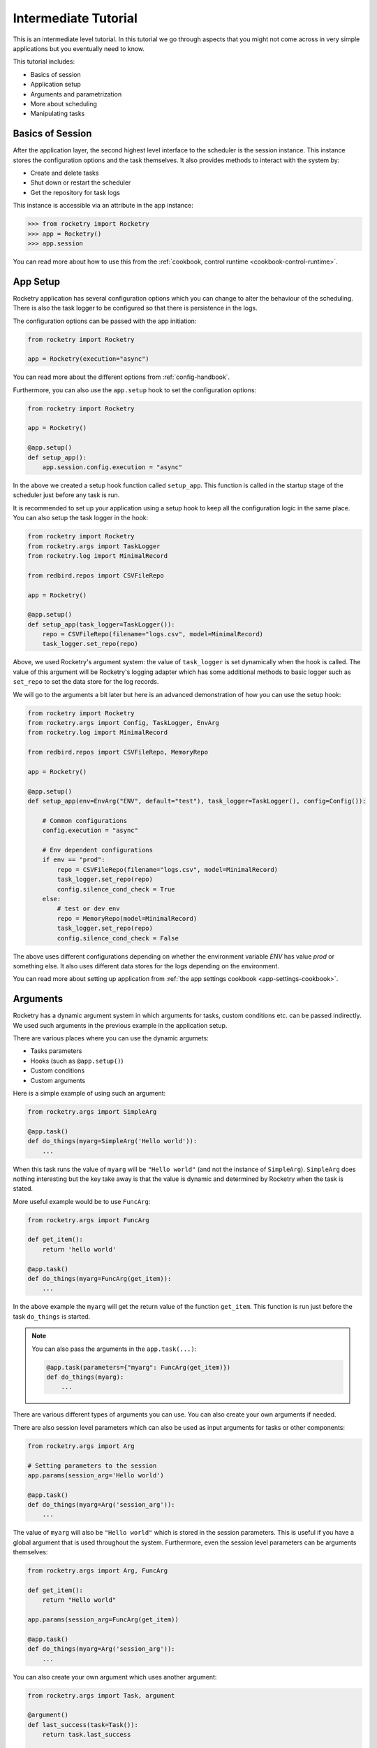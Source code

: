 .. _intermediate-tutorial:

Intermediate Tutorial
=====================

This is an intermediate level tutorial.
In this tutorial we go through aspects
that you might not come across in very
simple applications but you eventually
need to know.

This tutorial includes:

- Basics of session
- Application setup
- Arguments and parametrization
- More about scheduling
- Manipulating tasks

Basics of Session
-----------------

After the application layer, the second highest level interface 
to the scheduler is the session instance. This instance 
stores the configuration options and the task themselves. It 
also provides methods to interact with the system by:

- Create and delete tasks
- Shut down or restart the scheduler
- Get the repository for task logs

This instance is accessible via an attribute in the app instance:

.. code-block:: python

    >>> from rocketry import Rocketry
    >>> app = Rocketry()
    >>> app.session

You can read more about how to use this from the 
:ref:`cookbook, control runtime <cookbook-control-runtime>`.

App Setup
---------

Rocketry application has several configuration options
which you can change to alter the behaviour of the scheduling. 
There is also the task logger to be configured so that there 
is persistence in the logs.

The configuration options can be passed with the app initiation:

.. code-block:: python

    from rocketry import Rocketry

    app = Rocketry(execution="async")

You can read more about the different options from 
:ref:`config-handbook`. 

Furthermore, you can also use the ``app.setup`` hook to set the 
configuration options:

.. code-block:: python

    from rocketry import Rocketry

    app = Rocketry()

    @app.setup()
    def setup_app():
        app.session.config.execution = "async"

In the above we created a setup hook function called ``setup_app``.
This function is called in the startup stage of the scheduler
just before any task is run. 

It is recommended to set up your application using a setup hook to
keep all the configuration logic in the same place. You can also 
setup the task logger in the hook:

.. code-block:: python

    from rocketry import Rocketry
    from rocketry.args import TaskLogger
    from rocketry.log import MinimalRecord

    from redbird.repos import CSVFileRepo

    app = Rocketry()

    @app.setup()
    def setup_app(task_logger=TaskLogger()):
        repo = CSVFileRepo(filename="logs.csv", model=MinimalRecord)
        task_logger.set_repo(repo)

Above, we used Rocketry's argument system: the value of ``task_logger``
is set dynamically when the hook is called. The value of this argument 
will be Rocketry's logging adapter which has some additional methods to
basic logger such as ``set_repo`` to set the data store for the log records.

We will go to the arguments a bit later but here is an advanced demonstration
of how you can use the setup hook:

.. code-block:: python

    from rocketry import Rocketry
    from rocketry.args import Config, TaskLogger, EnvArg
    from rocketry.log import MinimalRecord

    from redbird.repos import CSVFileRepo, MemoryRepo

    app = Rocketry()

    @app.setup()
    def setup_app(env=EnvArg("ENV", default="test"), task_logger=TaskLogger(), config=Config()):

        # Common configurations
        config.execution = "async"

        # Env dependent configurations
        if env == "prod":
            repo = CSVFileRepo(filename="logs.csv", model=MinimalRecord)
            task_logger.set_repo(repo)
            config.silence_cond_check = True
        else:
            # test or dev env
            repo = MemoryRepo(model=MinimalRecord)
            task_logger.set_repo(repo)
            config.silence_cond_check = False

The above uses different configurations depending on whether the 
environment variable *ENV* has value *prod* or something else. It 
also uses different data stores for the logs depending on the environment.

You can read more about setting up application from 
:ref:`the app settings cookbook <app-settings-cookbook>`.

Arguments
---------

Rocketry has a dynamic argument system in which 
arguments for tasks, custom conditions etc. can be 
passed indirectly. We used such arguments in the 
previous example in the application setup.

There are various places where you can use the 
dynamic argumets:

- Tasks parameters
- Hooks (such as ``@app.setup()``)
- Custom conditions
- Custom arguments

Here is a simple example of using such an argument:

.. code-block:: python

    from rocketry.args import SimpleArg

    @app.task()
    def do_things(myarg=SimpleArg('Hello world')):
        ...

When this task runs the value of ``myarg`` will be
``"Hello world"`` (and not the instance of ``SimpleArg``).
``SimpleArg`` does nothing interesting but the key take away 
is that the value is dynamic and determined by Rocketry when 
the task is stated.

More useful example would be to use ``FuncArg``:

.. code-block:: python

    from rocketry.args import FuncArg

    def get_item():
        return 'hello world'

    @app.task()
    def do_things(myarg=FuncArg(get_item)):
        ...

In the above example the ``myarg`` will get the return value of
the function ``get_item``. This function is run just before the 
task ``do_things`` is started.

.. note::

    You can also pass the arguments in the ``app.task(...)``:

    .. code-block:: python

        @app.task(parameters={"myarg": FuncArg(get_item)})
        def do_things(myarg):
            ...

There are various different types of arguments you can use.
You can also create your own arguments if needed.

There are also session level parameters which can also 
be used as input arguments for tasks or other components:

.. code-block:: python

    from rocketry.args import Arg

    # Setting parameters to the session
    app.params(session_arg='Hello world')

    @app.task()
    def do_things(myarg=Arg('session_arg')):
        ...

The value of ``myarg`` will also be ``"Hello world"``
which is stored in the session parameters. 
This is useful if you have a global argument that 
is used throughout the system. Furthermore, 
even the session level parameters can be arguments
themselves:

.. code-block:: python

    from rocketry.args import Arg, FuncArg

    def get_item():
        return "Hello world"
    
    app.params(session_arg=FuncArg(get_item))

    @app.task()
    def do_things(myarg=Arg('session_arg')):
        ...

You can also create your own argument which uses another argument:

.. code-block:: python

    from rocketry.args import Task, argument

    @argument()
    def last_success(task=Task()):
        return task.last_success

    @app.task()
    def do_things(success_time=last_success):
        ...

In the above example the value of the argument ``task`` in the function
``last_success`` will be the instance of the task that this Rocketry argument 
was set as an input argument to. In this case it would be the task ``do_things``.

Conditions
----------

In the previous tutorial we went through some basics
of scheduling. In this section we introduce the 
abstraction layers of conditions and how to create custom conditions.
You can read more about conditions from :ref:`condition handbook <condition-handbook>`.

There are three abstraction layers in the condition mechanics:

- :ref:`Condition syntax <condition-syntax>`
- :ref:`Condition API <condition-api>` (recommended)
- :ref:`Condition classes <condition-classes>`

It is recommended to use the condition API. Condition syntax
is useful for quick and simple scheduling but typos are not 
catched by code checkers and it has less reusability.
On the other hand, condition classes are the lowest level implementation and 
often not as intuitive to use.

Condition syntax works quite the same as the condition API
and it also supports logical operators:

.. code-block:: python

    @app.task("weekly on Monday & time of day after 10:00")
    def do_things():
        ...

You can read more from :ref:`the condition syntax handbook <condition-syntax>`.
But as mentioned, you should prefer condition API if practical.

Moreover, condition API enables you to rename and reuse conditions:

.. code-block:: python

    from rocketry.conds import daily, time_of_week

    business_daily = daily.between("08:00", "17:00") & time_of_week.between("Mon", "Fri")

    @app.task(business_daily)
    def do_a():
        ...

    @app.task(business_daily)
    def do_b():
        ...

Custom Conditions
^^^^^^^^^^^^^^^^^

At some point you might realize the built-in conditions
are lacking a condition for your use case. You can also
create custom conditions when needed:

.. code-block:: python

    from pathlib import Path
    from rocketry.conds import daily

    @app.cond()
    def file_exists():
        return Path("myfile.csv").exists()

    @app.task(daily & file_exists)
    def do_things():
        ...

Sometimes you might want to reuse your condition
and set arguments to it. That can be done by:

.. code-block:: python

    from pathlib import Path
    from rocketry.conds import daily

    @app.cond()
    def path_exists(file):
        return Path(file).exists()

    @app.task(daily & path_exists("myfile.csv"))
    def do_things():
        ...

You can also use Rocketry's arguments in the 
condition as well:

.. code-block:: python

    from pathlib import Path
    from rocketry.conds import daily
    from rocketry.args import FuncArg

    def get_report_date():
        return "Hello world"

    @app.cond()
    def file_exists(file, report_date=FuncArg(get_report_date)):
        file = file.format(report_date=report_date)
        return Path(file).exists()

    @app.task(daily & file_exists("myfile_{report_date}.csv"))
    def do_things():
        ...

.. note::

    The custom conditions don't need the application.
    If you put your conditions to other module than where the
    application is, you can use ``condition`` decorator:
    
    .. code-block:: python

        from pathlib import Path
        from rocketry.conds import condition

        @condition()
        def path_exists(file):
            return Path(file).exists()

Manipulating Tasks
------------------

Most of Rocketry's components are accessible also
during the scheduler is running. This includes tasks,
configurations and logging. Accessing tasks is especially
useful if your tasks are stored in a database and you
need to sync them, your users should be able to interact 
with the scheduler (ie. manually run tasks) or you need 
to create conditions that depend on other tasks.

For example, consider the following task:

.. code-block:: python

    from rocketry import Rocketry

    app = Rocketry()

    @app.task()
    def do_things():
        ...

You can access this task by:

.. code-block:: python

    >>> task = app.session[do_things]

.. note::

    Alternatively, you can access the 
    task using the task's name.
    Read more about the naming from the
    :ref:`task handbook <handbook-task-naming>`.

There are several interesting attributes
and methods you can use. You can 
read more about the task attributes 
from :ref:`task handbook <handbook-task-attrs>`.

Perhaps the most useful method tasks have is 
``run``. This allows you to force a task to
be run:

.. code-block:: python

    >>> task.run()

You can read more about manipulating the 
runtime from :ref:`cookbook, control runtime <cookbook-control-runtime>`.